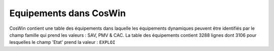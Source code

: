 Equipements dans CosWin
=========================  
CosWin contient une table des équipements dans laquelle les équipements dynamiques peuvent être identifiés par le champ famille qui prend les valeurs : SAV, PMV & CAC.
La table des équipements contient 3288 lignes dont  3106 pour lesquelles le champ 'Etat' prend la valeur : ``EXPLOI``   










